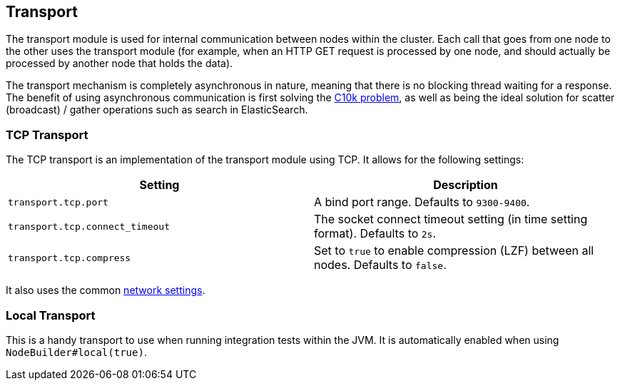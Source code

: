 [[modules-transport]]
== Transport

The transport module is used for internal communication between nodes
within the cluster. Each call that goes from one node to the other uses
the transport module (for example, when an HTTP GET request is processed
by one node, and should actually be processed by another node that holds
the data).

The transport mechanism is completely asynchronous in nature, meaning
that there is no blocking thread waiting for a response. The benefit of
using asynchronous communication is first solving the
http://en.wikipedia.org/wiki/C10k_problem[C10k problem], as well as
being the ideal solution for scatter (broadcast) / gather operations such
as search in ElasticSearch.

[float]
=== TCP Transport

The TCP transport is an implementation of the transport module using
TCP. It allows for the following settings:

[cols="<,<",options="header",]
|=======================================================================
|Setting |Description
|`transport.tcp.port` |A bind port range. Defaults to `9300-9400`.

|`transport.tcp.connect_timeout` |The socket connect timeout setting (in
time setting format). Defaults to `2s`.

|`transport.tcp.compress` |Set to `true` to enable compression (LZF)
between all nodes. Defaults to `false`.
|=======================================================================

It also uses the common
<<modules-network,network settings>>.

[float]
=== Local Transport

This is a handy transport to use when running integration tests within
the JVM. It is automatically enabled when using
`NodeBuilder#local(true)`.
